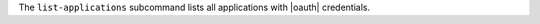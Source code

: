 .. The contents of this file may be included in multiple topics (using the includes directive).
.. The contents of this file should be modified in a way that preserves its ability to appear in multiple topics.


The ``list-applications`` subcommand lists all applications with |oauth| credentials.
